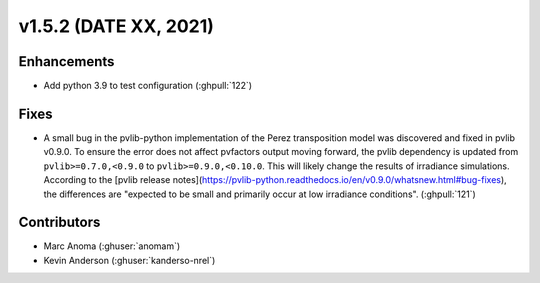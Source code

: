 .. _whatsnew_152:

v1.5.2 (DATE XX, 2021)
======================

Enhancements
------------

* Add python 3.9 to test configuration (:ghpull:`122`)

Fixes
-----

* A small bug in the pvlib-python implementation of the Perez transposition model was
  discovered and fixed in pvlib v0.9.0.  To ensure the error does not affect pvfactors
  output moving forward, the pvlib dependency is updated from ``pvlib>=0.7.0,<0.9.0`` to
  ``pvlib>=0.9.0,<0.10.0``.  This will likely change the results of irradiance simulations.
  According to the
  [pvlib release notes](https://pvlib-python.readthedocs.io/en/v0.9.0/whatsnew.html#bug-fixes),
  the differences are "expected to be small and primarily occur at low irradiance conditions".
  (:ghpull:`121`)


Contributors
------------
* Marc Anoma (:ghuser:`anomam`)
* Kevin Anderson (:ghuser:`kanderso-nrel`)
